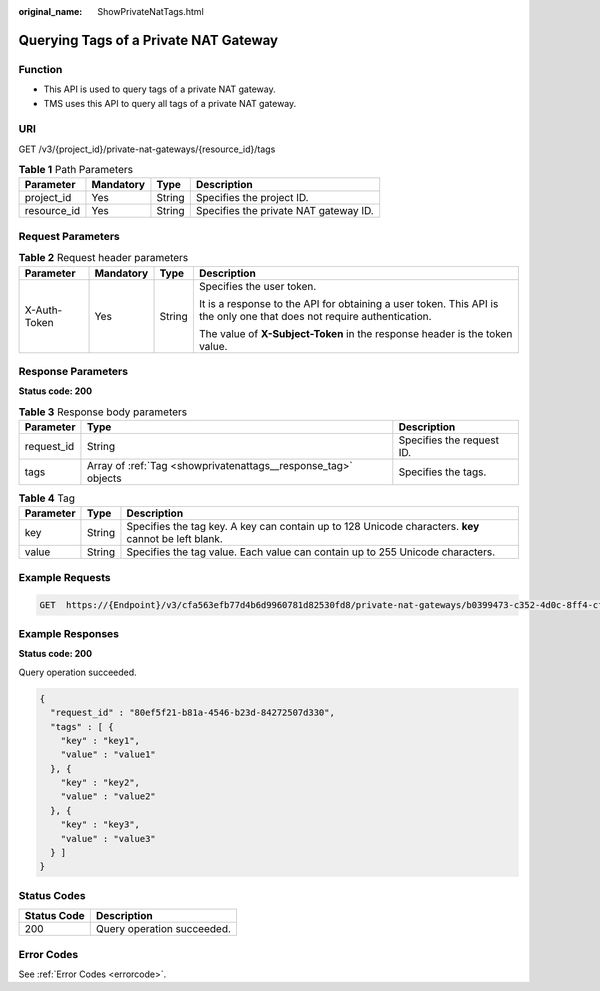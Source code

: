 :original_name: ShowPrivateNatTags.html

.. _ShowPrivateNatTags:

Querying Tags of a Private NAT Gateway
======================================

Function
--------

-  This API is used to query tags of a private NAT gateway.

-  TMS uses this API to query all tags of a private NAT gateway.

URI
---

GET /v3/{project_id}/private-nat-gateways/{resource_id}/tags

.. table:: **Table 1** Path Parameters

   =========== ========= ====== =====================================
   Parameter   Mandatory Type   Description
   =========== ========= ====== =====================================
   project_id  Yes       String Specifies the project ID.
   resource_id Yes       String Specifies the private NAT gateway ID.
   =========== ========= ====== =====================================

Request Parameters
------------------

.. table:: **Table 2** Request header parameters

   +-----------------+-----------------+-----------------+------------------------------------------------------------------------------------------------------------------------+
   | Parameter       | Mandatory       | Type            | Description                                                                                                            |
   +=================+=================+=================+========================================================================================================================+
   | X-Auth-Token    | Yes             | String          | Specifies the user token.                                                                                              |
   |                 |                 |                 |                                                                                                                        |
   |                 |                 |                 | It is a response to the API for obtaining a user token. This API is the only one that does not require authentication. |
   |                 |                 |                 |                                                                                                                        |
   |                 |                 |                 | The value of **X-Subject-Token** in the response header is the token value.                                            |
   +-----------------+-----------------+-----------------+------------------------------------------------------------------------------------------------------------------------+

Response Parameters
-------------------

**Status code: 200**

.. table:: **Table 3** Response body parameters

   +------------+----------------------------------------------------------------+---------------------------+
   | Parameter  | Type                                                           | Description               |
   +============+================================================================+===========================+
   | request_id | String                                                         | Specifies the request ID. |
   +------------+----------------------------------------------------------------+---------------------------+
   | tags       | Array of :ref:`Tag <showprivatenattags__response_tag>` objects | Specifies the tags.       |
   +------------+----------------------------------------------------------------+---------------------------+

.. _showprivatenattags__response_tag:

.. table:: **Table 4** Tag

   +-----------+--------+------------------------------------------------------------------------------------------------------+
   | Parameter | Type   | Description                                                                                          |
   +===========+========+======================================================================================================+
   | key       | String | Specifies the tag key. A key can contain up to 128 Unicode characters. **key** cannot be left blank. |
   +-----------+--------+------------------------------------------------------------------------------------------------------+
   | value     | String | Specifies the tag value. Each value can contain up to 255 Unicode characters.                        |
   +-----------+--------+------------------------------------------------------------------------------------------------------+

Example Requests
----------------

.. code-block:: text

   GET  https://{Endpoint}/v3/cfa563efb77d4b6d9960781d82530fd8/private-nat-gateways/b0399473-c352-4d0c-8ff4-cfde719cfde9/tags

Example Responses
-----------------

**Status code: 200**

Query operation succeeded.

.. code-block::

   {
     "request_id" : "80ef5f21-b81a-4546-b23d-84272507d330",
     "tags" : [ {
       "key" : "key1",
       "value" : "value1"
     }, {
       "key" : "key2",
       "value" : "value2"
     }, {
       "key" : "key3",
       "value" : "value3"
     } ]
   }

Status Codes
------------

=========== ==========================
Status Code Description
=========== ==========================
200         Query operation succeeded.
=========== ==========================

Error Codes
-----------

See :ref:`Error Codes <errorcode>`.
